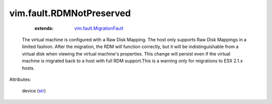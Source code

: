 .. _str: https://docs.python.org/2/library/stdtypes.html

.. _vim.fault.MigrationFault: ../../vim/fault/MigrationFault.rst


vim.fault.RDMNotPreserved
=========================
    :extends:

        `vim.fault.MigrationFault`_

  The virtual machine is configured with a Raw Disk Mapping. The host only supports Raw Disk Mappings in a limited fashion. After the migration, the RDM will function correctly, but it will be indistinguishable from a virtual disk when viewing the virtual machine's properties. This change will persist even if the virtual machine is migrated back to a host with full RDM support.This is a warning only for migrations to ESX 2.1.x hosts.

Attributes:

    device (`str`_)




